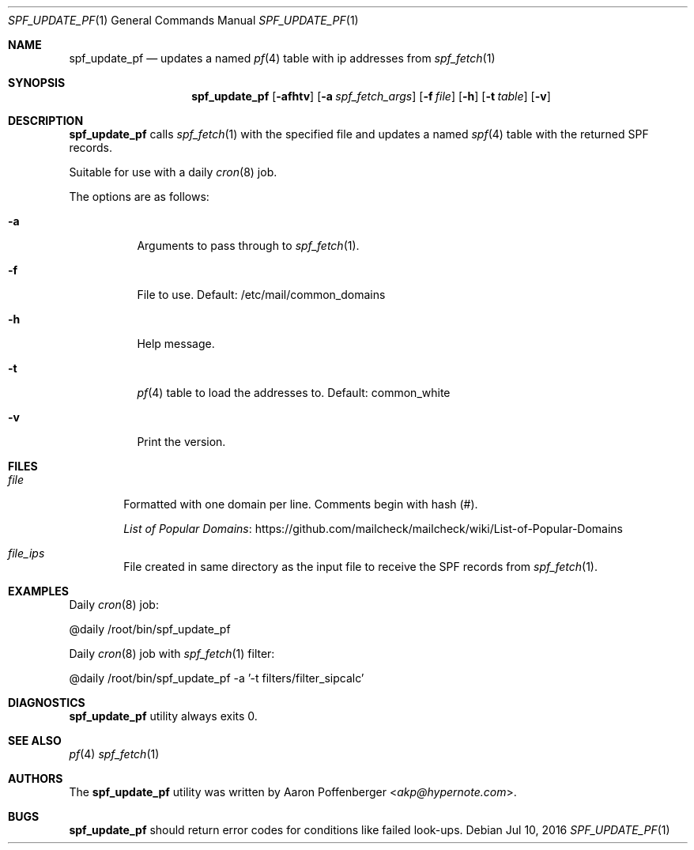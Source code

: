 .\" Copyright (c) 2016 Aaron Poffenberger <akp@hypernote.com>
.\"
.\" Permission to use, copy, modify, and distribute this software for any
.\" purpose with or without fee is hereby granted, provided that the above
.\" copyright notice and this permission notice appear in all copies.
.\"
.\" THE SOFTWARE IS PROVIDED "AS IS" AND THE AUTHOR DISCLAIMS ALL WARRANTIES
.\" WITH REGARD TO THIS SOFTWARE INCLUDING ALL IMPLIED WARRANTIES OF
.\" MERCHANTABILITY AND FITNESS. IN NO EVENT SHALL THE AUTHOR BE LIABLE FOR
.\" ANY SPECIAL, DIRECT, INDIRECT, OR CONSEQUENTIAL DAMAGES OR ANY DAMAGES
.\" WHATSOEVER RESULTING FROM LOSS OF USE, DATA OR PROFITS, WHETHER IN AN
.\" ACTION OF CONTRACT, NEGLIGENCE OR OTHER TORTIOUS ACTION, ARISING OUT OF
.\" OR IN CONNECTION WITH THE USE OR PERFORMANCE OF THIS SOFTWARE.
.\"
.Dd $Mdocdate: Jul 10 2016 $
.Dt SPF_UPDATE_PF 1
.Os
.Sh NAME
.Nm spf_update_pf
.Nd updates a named
.Xr pf 4
table with ip addresses from
.Xr spf_fetch 1
.Sh SYNOPSIS
.Nm spf_update_pf
.Bk -words
.Op Fl afhtv
.Op Fl a Ar spf_fetch_args
.Op Fl f Ar file
.Op Fl h
.Op Fl t Ar table
.Op Fl v
.Ek
.Sh DESCRIPTION
.Nm
calls
.Xr spf_fetch 1
with the specified file and updates a named
.Xr spf 4
table with the returned SPF records.
.Pp
Suitable for use with a daily
.Xr cron 8
job.
.Pp
.Pp
The options are as follows:
.Bl -tag -width Ds
.It Fl a
Arguments to pass through to
.Xr spf_fetch 1 .
.It Fl f
File to use. Default: /etc/mail/common_domains
.It Fl h
Help message.
.It Fl t
.Xr pf 4
table to load the addresses to. Default: common_white
.It Fl v
Print the version.
.El
.Sh FILES
.Bl -tag -width "file" -compact
.It Pa file
Formatted with one domain per line. Comments begin with hash (#).
.Pp
.Lk https://github.com/mailcheck/mailcheck/wiki/List-of-Popular-Domains "List of Popular Domains"
.Pp
.It Pa file_ips
File created in same directory as the input file to receive the SPF records from
.Xr spf_fetch 1 .
.El
.Sh EXAMPLES
Daily
.Xr cron 8
job:
.Pp
.Bd -literal
	@daily		/root/bin/spf_update_pf
.Ed
.Pp
Daily
.Xr cron 8
job with
.Xr spf_fetch 1
filter:
.Pp
.Bd -literal
	@daily		/root/bin/spf_update_pf -a '-t filters/filter_sipcalc'
.Ed
.Sh DIAGNOSTICS
.Nm
utility always exits 0.
.Sh SEE ALSO
.Xr pf 4
.Xr spf_fetch 1
.Sh AUTHORS
.An -nosplit
The
.Nm
utility was written by
.An Aaron Poffenberger Aq Mt akp@hypernote.com .
.Sh BUGS
.Nm
should return error codes for conditions like failed look-ups.
